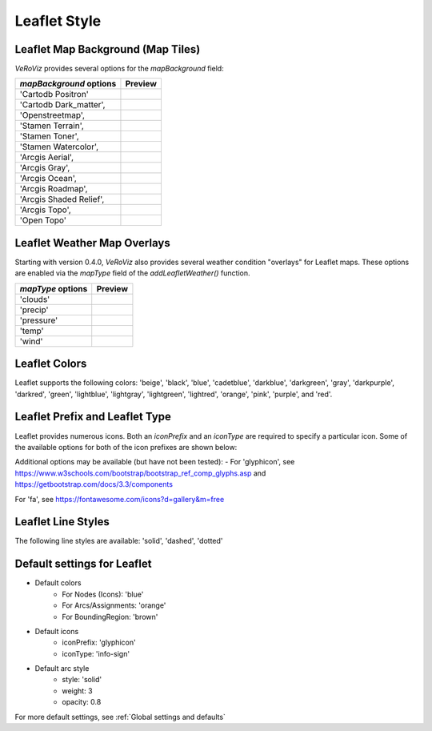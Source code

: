 .. _Leaflet Style:

Leaflet Style
=============

Leaflet Map Background (Map Tiles)
----------------------------------

*VeRoViz* provides several options for the `mapBackground` field:

.. |Cartodb_Positron| image:: /_images/Cartodb_Positron.png
    :height: 200px

.. |Cartodb_Dark_matter| image:: /_images/Cartodb_Dark_matter.png
    :height: 200px

.. |Openstreetmap'| image:: /_images/Openstreetmap.png
    :height: 200px

.. |Stamen_Terrain| image:: /_images/Stamen_Terrain.png
    :height: 200px

.. |Stamen_Toner| image:: /_images/Stamen_Toner.png
    :height: 200px

.. |Stamen_Watercolor| image:: /_images/Stamen_Watercolor.png
    :height: 200px

.. |Arcgis_Aerial| image:: /_images/ArcGIS_Aerial.png
    :height: 200px

.. |Arcgis_Gray| image:: /_images/ArcGIS_Gray.png
    :height: 200px

.. |Arcgis_Ocean| image:: /_images/ArcGIS_Ocean.png
    :height: 200px

.. |Arcgis_Roadmap| image:: /_images/ArcGIS_Roadmap.png
    :height: 200px

.. |Arcgis_Shaded_Relief| image:: /_images/ArcGIS_Shaded_Relief.png
    :height: 200px

.. |Arcgis_Topo| image:: /_images/ArcGIS_Topo.png
    :height: 200px

.. |Open_Topo| image:: /_images/Open_Topo.png
    :height: 200px

+---------------------------+----------------------------------------------+
| `mapBackground` options   | Preview                                      |
+===========================+==============================================+
| 'Cartodb Positron'        | |Cartodb_Positron|                           |
+---------------------------+----------------------------------------------+
| 'Cartodb Dark_matter',    | |Cartodb_Dark_matter|                        |
+---------------------------+----------------------------------------------+
| 'Openstreetmap',          | |Openstreetmap'|                             |
+---------------------------+----------------------------------------------+
| 'Stamen Terrain',         | |Stamen_Terrain|                             |
+---------------------------+----------------------------------------------+
| 'Stamen Toner',           | |Stamen_Toner|                               |
+---------------------------+----------------------------------------------+
| 'Stamen Watercolor',      | |Stamen_Watercolor|                          |
+---------------------------+----------------------------------------------+
| 'Arcgis Aerial',          | |Arcgis_Aerial|                              |
+---------------------------+----------------------------------------------+
| 'Arcgis Gray',            | |Arcgis_Gray|                                |
+---------------------------+----------------------------------------------+
| 'Arcgis Ocean',           | |Arcgis_Ocean|                               |
+---------------------------+----------------------------------------------+
| 'Arcgis Roadmap',         | |Arcgis_Roadmap|                             |
+---------------------------+----------------------------------------------+
| 'Arcgis Shaded Relief',   | |Arcgis_Shaded_Relief|                       |
+---------------------------+----------------------------------------------+
| 'Arcgis Topo',            | |Arcgis_Topo|                                |
+---------------------------+----------------------------------------------+
| 'Open Topo'               | |Open_Topo|                                  |
+---------------------------+----------------------------------------------+


Leaflet Weather Map Overlays
----------------------------

Starting with version 0.4.0, *VeRoViz* also provides several weather condition "overlays" for Leaflet maps.  These options are enabled via the `mapType` field of the `addLeafletWeather()` function.

.. |clouds| image:: /_images/weather_clouds.png
    :height: 200px

.. |precip| image:: /_images/weather_precip.png
    :height: 200px

.. |pressure| image:: /_images/weather_pressure.png
    :height: 200px

.. |temp| image:: /_images/weather_temp.png
    :height: 200px

.. |wind| image:: /_images/weather_wind.png
    :height: 200px


+---------------------+------------------------------------+
| `mapType` options   | Preview                            |
+=====================+====================================+
| 'clouds'            | |clouds|                           |
+---------------------+------------------------------------+
| 'precip'            | |precip|                           |
+---------------------+------------------------------------+
| 'pressure'          | |pressure|                         |
+---------------------+------------------------------------+
| 'temp'              | |temp|                             |
+---------------------+------------------------------------+
| 'wind'              | |wind|                             |
+---------------------+------------------------------------+


Leaflet Colors
--------------

Leaflet supports the following colors: 'beige', 'black', 'blue', 'cadetblue', 'darkblue', 'darkgreen', 'gray',
'darkpurple', 'darkred',  'green', 'lightblue', 'lightgray', 
'lightgreen', 'lightred', 'orange', 'pink', 'purple', and 'red'.


Leaflet Prefix and Leaflet Type
-------------------------------

Leaflet provides numerous icons.  Both an `iconPrefix` and an
`iconType` are required to specify a particular icon.  Some of the available options 
for both of the icon prefixes are shown below:

+----------------------+----------------------------------------------+
| `iconPrefix` options | `iconType` options                           |
+======================+==============================================+
| 'glyphicon'          | 'info-sign', 'home', 'glass', 'flag',        |
|                      | 'star', 'user', 'cloud', 'bookmark', etc.    |
+----------------------+----------------------------------------------+
| 'fa'                 | 'ambulance', 'bicycle', 'bus', 'car',        |
|                      | 'flag', 'home', 'heartbeat', 'plane',        |
|                      | 'motorcycle', 'question', 'ship',            |
|                      | 'shopping-bag', 'shopping-basket',           |
|                      | 'shopping-cart', 'star', 'subway', 'taxi',   |
|                      | 'truck', 'university', 'user', 'users', etc. |
+----------------------+----------------------------------------------+
| 'custom'             | Specify a string with three fields separated |     
|                      | by a dash:  <circle radius in pixels>-<font  |
|                      | color>-<font size>.                          |
|                      | For example, '10-white-12' will produce a    |
|                      | circle icon of radius 10 pixels, with white  |
|                      | font of size 12 point.  The background color |
|                      | of the circle icon is specified by the       |
|                      | `iconColor` argument.                        |
+----------------------+---------------------------------------------+

Additional options may be available (but have not been tested):
- For 'glyphicon', see 
`https://www.w3schools.com/bootstrap/bootstrap_ref_comp_glyphs.asp <https://www.w3schools.com/bootstrap/bootstrap_ref_comp_glyphs.asp>`_ and
`https://getbootstrap.com/docs/3.3/components <https://getbootstrap.com/docs/3.3/components/>`_

For 'fa', see
`https://fontawesome.com/icons?d=gallery&m=free <https://fontawesome.com/icons?d=gallery&m=free>`_


Leaflet Line Styles
-------------------

The following line styles are available: 'solid', 'dashed', 'dotted'


Default settings for Leaflet
----------------------------

- Default colors
	- For Nodes (Icons): 'blue'
	- For Arcs/Assignments: 'orange'
	- For BoundingRegion: 'brown'

- Default icons
	- iconPrefix: 'glyphicon'
	- iconType: 'info-sign'

- Default arc style
	- style: 'solid'
	- weight: 3
	- opacity: 0.8

For more default settings, see :ref:`Global settings and defaults`